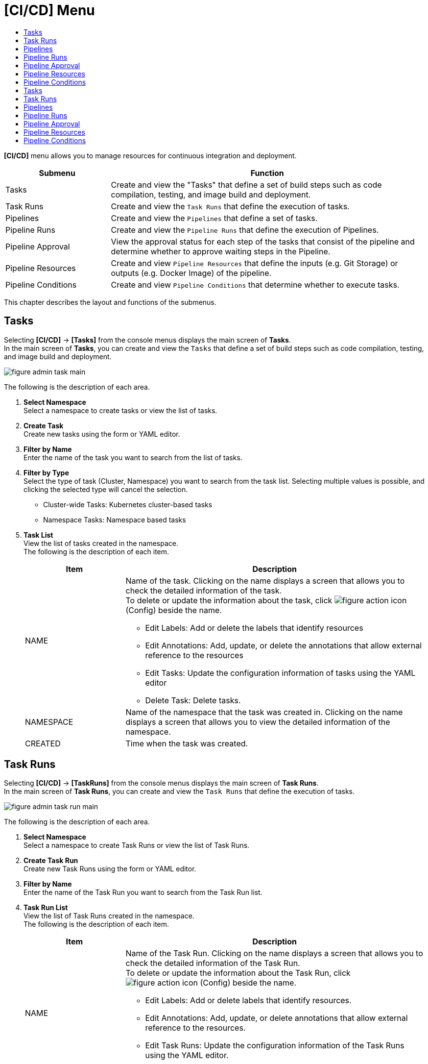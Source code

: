= [CI/CD] Menu
:toc:
:toc-title:

*[CI/CD]* menu allows you to manage resources for continuous integration and deployment. 
[width="100%",options="header", cols="1,3"]
|====================
|Submenu|Function
|Tasks|Create and view the "Tasks" that define a set of build steps such as code compilation, testing, and image build and deployment. 
|Task Runs|Create and view the ``Task Runs`` that define the execution of tasks. 
|Pipelines|Create and view the ``Pipelines`` that define a set of tasks.  
|Pipeline Runs|Create and view the ``Pipeline Runs`` that define the execution of Pipelines. 
|Pipeline Approval|View the approval status for each step of the tasks that consist of the pipeline and determine whether to approve waiting steps in the Pipeline. 
|Pipeline Resources|Create and view ``Pipeline Resources`` that define the inputs (e.g. Git Storage) or outputs (e.g. Docker Image) of the pipeline. 
|Pipeline Conditions|Create and view ``Pipeline Conditions`` that determine whether to execute tasks. 
|====================

This chapter describes the layout and functions of the submenus.

== Tasks

Selecting *[CI/CD]* -> *[Tasks]* from the console menus displays the main screen of *Tasks*. +
In the main screen of *Tasks*, you can create and view the ``Tasks`` that define a set of build steps such as code compilation, testing, and image build and deployment. 

//[caption="그림. "] //캡션 제목 변경
[#img-task-main]
image::../images/figure_admin_task_main.png[]

The following is the description of each area. 

<1> *Select Namespace* +
Select a namespace to create tasks or view the list of tasks. 
<2> *Create Task* +
Create new tasks using the form or YAML editor.
<3> *Filter by Name* +
Enter the name of the task you want to search from the list of tasks.
<4> *Filter by Type* +
Select the type of task (Cluster, Namespace) you want to search from the task list. Selecting multiple values is possible, and clicking the selected type will cancel the selection.

* Cluster-wide Tasks: Kubernetes cluster-based tasks
* Namespace Tasks: Namespace based tasks
<5> *Task List* +
View the list of tasks created in the namespace. +
The following is the description of each item. 
+
[width="100%",options="header", cols="1,3a"]
|====================
|Item|Description
|NAME|Name of the task. Clicking on the name displays a screen that allows you to check the detailed information of the task. +
To delete or update the information about the task, click 
image:../images/figure_action_icon.png[]
(Config) beside the name.

* Edit Labels: Add or delete the labels that identify resources
* Edit Annotations: Add, update, or delete the annotations that allow external reference to the resources
* Edit Tasks: Update the configuration information of tasks using the YAML editor
* Delete Task: Delete tasks. 
|NAMESPACE|Name of the namespace that the task was created in. Clicking on the name displays a screen that allows you to view the detailed information of the namespace. 
|CREATED|Time when the task was created. 
|====================

== Task Runs

Selecting *[CI/CD]* -> *[TaskRuns]* from the console menus displays the main screen of *Task Runs*. +
In the main screen of *Task Runs*, you can create and view the ``Task Runs`` that define the execution of tasks.  

//[caption="그림. "] //캡션 제목 변경
[#img-task-run-main]
image::../images/figure_admin_task_run_main.png[]

The following is the description of each area. 

<1> *Select Namespace* +
Select a namespace to create Task Runs or view the list of Task Runs.
<2> *Create Task Run* +
Create new Task Runs using the form or YAML editor.
<3> *Filter by Name* +
Enter the name of the Task Run you want to search from the Task Run list.
<4> *Task Run List* +
View the list of Task Runs created in the namespace. +
The following is the description of each item.
+
[width="100%",options="header", cols="1,3a"]
|====================
|Item|Description  
|NAME|Name of the Task Run. Clicking on the name displays a screen that allows you to check the detailed information of the Task Run. +
To delete or update the information about the Task Run, click 
image:../images/figure_action_icon.png[]
(Config) beside the name.

* Edit Labels: Add or delete labels that identify resources.
* Edit Annotations: Add, update, or delete annotations that allow external reference to the resources.
* Edit Task Runs: Update the configuration information of the Task Runs using the YAML editor.
* Delete Task Runs: Delete Task Runs. 
|NAMESPACE|Name of the namespace that the Task Run was created in. Clicking on the name displays a screen that allows you to view the detailed information of the namespace. 
|CREATED|Time when the Task Run was created. 
|====================

== Pipelines

Selecting *[CI/CD]* -> *[Pipelines]* from the console menus displays the main screen of *Pipelines*. +
In the main screen of *Pipelines*, you can create and view the ``Pipelines`` that define a set of tasks.  

//[caption="그림. "] //캡션 제목 변경
[#img-pipeline-main]
image::../images/figure_admin_pipeline_main.png[]

The following is the description of ewch area. 

<1> *Select Namespace* +
Select a namespace to create pipelines or view the list of pipelines. 
<2> *Create Pipeline* +
Create new pipelines using the form or YAML editor.
<3> *Filter by Name* +
Enter the name of the pipeline you want to search from the pipeline list.
<4> *Pipeline List* +
View the list of pipelines created in the namespace. +
The following is the description of each item.
+
[width="100%",options="header", cols="1,3a"]
|====================
|Item|Description 
|NAME|Name of the pipeline. Clicking on the name displays a screen that allows you to check the detailed information of the pipeline. +
To delete or update the information about the pipeline, click 
image:../images/figure_action_icon.png[]
(Config) beside the name.

* Edit Labels: Add or delete the labels that identify resources
* Edit Annotations: Add, update, or delete the annotations that allow external reference to the resources
* Edit Pipelines: Update the configuration information of pipelines using the YAML editor
* Delete Pipelines: Delete pipelines. 
|NAMESPACE|Name of the namespace that the pipeline was created in. 
|CREATED|Time when the pipeline was created.
|====================

== Pipeline Runs

Clicking *[CI/CD]* -> *[Pipeline Runs]* from the console menus displays the main screen of *Pipeline Runs*. +
In the main screen of *Pipeline Runs*, you can create and view the ``Pipeline Runs`` that define the execution of Pipelines. 

//[caption="그림. "] //캡션 제목 변경
[#img-pipeline-run-main]
image::../images/figure_admin_pipeline_run_main.png[]

The following is the description of each area. 

<1> *Select Namespace* +
Select a namespace to create PipelineRuns or view the PipelineRun List.
<2> *Create Pipeline Run* +
Create new Pipeline Runs using the form or YAML editor.
<3> *Filter by Name* +
Enter the name of the pipeline run you want to search from the pipeline run list.
<4> *Pipeline Run List* +
View the list of pipeline runs created in the namespace. +
The following is the description of each item.
+
[width="100%",options="header", cols="1,3a"]
|====================
|Item|Description  
|NAME|Name of the pipeline run. Clicking on the name displays a screen that allows you to check the detailed information of the pipeline run. +
To delete or update the information about the pipeline run, click 
image:../images/figure_action_icon.png[]
(Config) beside the name.

* Edit Labels: Add or delete the labels that identify resources.
* Edit Annotations: Add, update, or delete annotations that allow external reference to the resources.
* Edit Pipeline Runs: Update the configuration information of the Pipeline Runs using the YAML editor.
* Delete Pipeline Runs: Delete the Pipeline Runs. 
|NAMESPACE|Name of the namespace that the Pipeline Run was created in. Clicking on the name displays a screen that allows you to view the detailed information of the namespace.
|CREATED|Time when the Pipeline Run was created.
|====================

== Pipeline Approval

Clicking *[CI/CD]* -> *[Pipeline Approval]* from the console menus displays the main screen of *Pipeline Approval*. +
In the main screen of *Pipeline Approval*, you can view the approval status for each step of the tasks that consist of the pipeline and determine whether to approve waiting steps in the pipeline. 

//[caption="그림. "] //캡션 제목 변경
[#img-pipeline-approval-main]
image::../images/figure_admin_pipeline_approval_main.png[]

The following is the description of each area. 

<1> *Select Namespace* +
Select a namespace to view the list of approved pipelines.
<2> *Filter by Name* +
Enter the name of the approved pipeline you want to search from the pipeline list.
<3> *Filter by Status* +
Select the status of the approved pipelines you want to search from the list of the approved pipelines. 
Selecting multiple status is possible, and clicking the selected status will cancel the selection.
<4> *Pipleline Approval List* +
View the list of the approved pipelines created in the namespace. +
The following is the description of each item. 
+
[width="100%",options="header", cols="1,3a"]
|====================
|Item|Description  
|NAME|Name of the approved pipeline. Clicking on the name displays a screen that allows you to check the detailed information of the approved pipeline. +
To delete or update the information about the pipeline, click 
image:../images/figure_action_icon.png[]
(Config) beside the name.

* Edit Labels: Add or delete labels that identify resources
* Edit Annotations: Add, update, or delete annotations that allow external reference to the resources
* Edit Approved Pipelines: Update the configuration information of approved pipelines using the YAML editor
* Delete Approved Pipelines: Delete approved pipelines
* Update Status: Option to approve waiting steps. (Approved, Rejected)
|NAMESPACE|Name of the namespace that the approved pipeline was created in. Clicking on the name displays a screen that allows you to view the detailed information of the namespace.
|STATUS|Current status information of the approved pipeline. 

* Waiting: Waiting for the pipeline execution to be approved 
* Approved: Pipeline execution approved
* Rejected: Pipeline execution rejected
* Canceled: Pipeline execution canceled after the Pipeline Run was removed. 
|CREATED|Time when the pipeline approval was created.
|====================

== Pipeline Resources


Clicking *[CI/CD]* -> *[Pipeline Resources]* from the console menus displays the main screen of *Pipeline Resources*. +
In the main screen of *Pipeline Resources*, you can create and view ``Pipeline Resources`` that define the inputs (e.g. Git Storage) or outputs (e.g. Docker Image) of the pipeline. 

//[caption="그림. "] //캡션 제목 변경
[#img-pipeline-resource-main]
image::../images/figure_admin_pipeline_resource_main.png[]

The following is the description of each area. 

<1> *Select Namespace* +
Select a namespace to create pipeline resources or view the list of pipeline resources. 
<2> *Create Pipeline* +
Create new pipelines using the form or YAML editor.
<3> *Filter by Name* +
Enter the name of the pipeline resource you want to search from the pipeline resource list. 
<4> *Pipeline Resource List* +
View the list of the pipeline resources created in the namespace. +
The following is the description of each area. 
+
[width="100%",options="header", cols="1,3a"]
|====================
|Item|Description 
|NAME|Name of the pipeline resource. Clicking on the name displays a screen that allows you to check the detailed information of the pipeline resource. +
To delete or update the information about the pipeline resource, click 
image:../images/figure_action_icon.png[] (Config) beside the name.

* Edit Labels: Add or delete the labels that identify resources.
* Edit Annotations: Add, update, or delete the annotations that allow external reference to the resources.
* Edit Pipeline Resources: Update the configuration information of pipeline resources using the YAML editor.
* Delete Pipeline Resources: Delete pipeline resources. 
|NAMESPACE|Name of the namespace that the pipeline resource was created in. Clicking on the name displays a screen that allows you to view the detailed information of the namespace.
|CREATED|Time when the pipeline resource was created.
|====================

== Pipeline Conditions 

Clicking *[CI/CD]* -> *[Pipeline Conditions]* from the console menus displays the main screen of *Pipeline Conditions*. +
In the main screen of *Pipeline Conditions*, you can create and view ``Pipeline Conditions`` that determine whether to execute the task. 

//[caption="그림. "] //캡션 제목 변경
[#img-pipeline-condition-main]
image::../images/figure_admin_pipeline_condition_main.png[]

The following is the description of each area. 

<1> *Select Namespace* +
Select a namespace to create pipeline conditions= [CI/CD] Menu
:toc:
:toc-title:

*[CI/CD]* menu allows you to manage resources for continuous integration and deployment. 
[width="100%",options="header", cols="1,3"]
|====================
|Submenu|Function
|Tasks|Create and view the ``Tasks`` that define a set of build steps such as code compilation, testing, and image build and deployment. 
|Task Runs|Create and view the ``Task Runs`` that define the execution of tasks. 
|Pipelines|Create and view the ``Pipelines`` that define a set of tasks.  
|Pipeline Runs|Create and view the ``Pipeline Runs`` that define the execution of Pipelines. 
|Pipeline Approval|View the approval status for each step of the tasks that consist of the pipeline and determine whether to approve waiting steps in the Pipeline. 
|Pipeline Resources|Create and view ``Pipeline Resources`` that define the inputs (e.g. Git Storage) or outputs (e.g. Docker Image) of the pipeline. 
|Pipeline Conditions|Create and view ``Pipeline Conditions`` that determine whether to execute tasks. 
|====================

This chapter describes the layout and functions of the submenus.

== Tasks

Selecting *[CI/CD]* -> *[Tasks]* from the console menus displays the main screen of *Tasks*. +
In the main screen of *Tasks*, you can create and view the ``Tasks`` that define a set of build steps such as code compilation, testing, and image build and deployment. 

//[caption="그림. "] //캡션 제목 변경
[#img-task-main]
image::../images/figure_admin_task_main.png[]

The following is the description of each area. 

<1> *Select Namespace* +
Select a namespace to create tasks or view the list of tasks. 
<2> *Create Task* +
Create new tasks using the form or YAML editor.
<3> *Filter by Name* +
Enter the name of the task you want to search from the list of tasks.
<4> *Filter by Type* +
Select the type of task (Cluster, Namespace) you want to search from the task list. Selecting multiple values is possible, and clicking the selected type will cancel the selection.

* Cluster-wide Tasks: Kubernetes cluster-based tasks
* Namespace Tasks: Namespace based tasks
<5> *Task List* +
View the list of tasks created in the namespace. +
The following is the description of each item. 
+
[width="100%",options="header", cols="1,3a"]
|====================
|Item|Description
|NAME|Name of the task. Clicking on the name displays a screen that allows you to check the detailed information of the task. +
To delete or update the information about the task, click 
image:../images/figure_action_icon.png[]
(Config) beside the name.

* Edit Labels: Add or delete the labels that identify resources
* Edit Annotations: Add, update, or delete the annotations that allow external reference to the resources
* Edit Tasks: Update the configuration information of tasks using the YAML editor
* Delete Task: Delete tasks. 
|NAMESPACE|Name of the namespace that the task was created in. Clicking on the name displays a screen that allows you to view the detailed information of the namespace. 
|CREATED|Time when the task was created. 
|====================

== Task Runs

Selecting *[CI/CD]* -> *[Task Runs]* from the console menus displays the main screen of *Task Runs*. +
In the main screen of *Task Runs*, you can create and view the ``Task Runs`` that define the execution of tasks.  

//[caption="그림. "] //캡션 제목 변경
[#img-task-run-main]
image::../images/figure_admin_task_run_main.png[]

The following is the description of each area. 

<1> *Select Namespace* +
Select a namespace to create Task Runs or view the list of Task Runs.
<2> *Create Task Run* +
Create new Task Runs using the form or YAML editor.
<3> *Filter by Name* +
Enter the name of the Task Run you want to search from the Task Run list.
<4> *Task Run List* +
View the list of Task Runs created in the namespace. +
The following is the description of each item.
+
[width="100%",options="header", cols="1,3a"]
|====================
|Item|Description  
|NAME|Name of the Task Run. Clicking on the name displays a screen that allows you to check the detailed information of the Task Run. +
To delete or update the information about the Task Run, click 
image:../images/figure_action_icon.png[]
(Config) beside the name.

* Edit Labels: Add or delete labels that identify resources.
* Edit Annotations: Add, update, or delete annotations that allow external reference to the resources.
* Edit Task Runs: Update the configuration information of the Task Runs using the YAML editor.
* Delete Task Runs: Delete Task Runs. 
|NAMESPACE|Name of the namespace that the Task Run was created in. Clicking on the name displays a screen that allows you to view the detailed information of the namespace. 
|CREATED|Time when the Task Run was created. 
|====================

== Pipelines

Selecting *[CI/CD]* -> *[Pipelines]* from the console menus displays the main screen of *Pipelines*. +
In the main screen of *Pipelines*, you can create and view the ``Pipelines`` that define a set of tasks.  

//[caption="그림. "] //캡션 제목 변경
[#img-pipeline-main]
image::../images/figure_admin_pipeline_main.png[]

The following is the description of ewch area. 

<1> *Select Namespace* +
Select a namespace to create pipelines or view the list of pipelines. 
<2> *Create Pipeline* +
Create new pipelines using the form or YAML editor.
<3> *Filter by Name* +
Enter the name of the pipeline you want to search from the pipeline list.
<4> *Pipeline List* +
View the list of pipelines created in the namespace. +
The following is the description of each item.
+
[width="100%",options="header", cols="1,3a"]
|====================
|Item|Description 
|NAME|Name of the pipeline. Clicking on the name displays a screen that allows you to check the detailed information of the pipeline. +
To delete or update the information about the pipeline, click 
image:../images/figure_action_icon.png[]
(Config) beside the name.

* Edit Labels: Add or delete the labels that identify resources
* Edit Annotations: Add, update, or delete the annotations that allow external reference to the resources
* Edit Pipelines: Update the configuration information of pipelines using the YAML editor
* Delete Pipelines: Delete pipelines. 
|NAMESPACE|Name of the namespace that the pipeline was created in. 
|CREATED|Time when the pipeline was created.
|====================

== Pipeline Runs

Clicking *[CI/CD]* -> *[Pipeline Runs]* from the console menus displays the main screen of *Pipeline Runs*. +
In the main screen of *Pipeline Runs*, you can create and view the ``Pipeline Runs`` that define the execution of Pipelines. 

//[caption="그림. "] //캡션 제목 변경
[#img-pipeline-run-main]
image::../images/figure_admin_pipeline_run_main.png[]

The following is the description of each area. 

<1> *Select Namespace* +
Select a namespace to create Pipeline Runs or view the list of Pipeline Runs.
<2> *Create Pipeline Run* +
Create new Pipeline Runs using the form or YAML editor.
<3> *Filter by Name* +
Enter the name of the pipeline run you want to search from the Pipeline Run list.
<4> *Pipeline Run List* +
View the list of pipeline runs created in the namespace. +
The following is the description of each item.
+
[width="100%",options="header", cols="1,3a"]
|====================
|Item|Description  
|NAME|Name of the Pipeline Run. Clicking on the name displays a screen that allows you to check the detailed information of the Pipeline Run. +
To delete or update the information about the Pipeline Run, click 
image:../images/figure_action_icon.png[]
(Config) beside the name.

* Edit Labels: Add or delete the labels that identify resources.
* Edit Annotations: Add, update, or delete annotations that allow external reference to the resources.
* Edit Pipeline Runs: Update the configuration information of the Pipeline Runs using the YAML editor.
* Delete Pipeline Runs: Delete the Pipeline Runs. 
|NAMESPACE|Name of the namespace that the Pipeline Run was created in. Clicking on the name displays a screen that allows you to view the detailed information of the namespace.
|CREATED|Time when the Pipeline Run was created.
|====================

== Pipeline Approval

Clicking *[CI/CD]* -> *[Pipeline Approval]* from the console menus displays the main screen of *Pipeline Approval*. +
In the main screen of *Pipeline Approval*, you can view the approval status for each step of the tasks that consist of the pipeline and determine whether to approve waiting steps in the pipeline. 

//[caption="그림. "] //캡션 제목 변경
[#img-pipeline-approval-main]
image::../images/figure_admin_pipeline_approval_main.png[]

The following is the description of each area. 

<1> *Select Namespace* +
Select a namespace to view the list of approved pipelines.
<2> *Filter by Name* +
Enter the name of the approved pipeline you want to search from the pipeline list.
<3> *Filter by Status* +
Select the status of the approved pipelines you want to search from the list of the approved pipelines. 
Selecting multiple status is possible, and clicking the selected status will cancel the selection.
<4> *Pipleline Approval List* +
View the list of the approved pipelines created in the namespace. +
The following is the description of each item. 
+
[width="100%",options="header", cols="1,3a"]
|====================
|Item|Description  
|NAME|Name of the approved pipeline. Clicking on the name displays a screen that allows you to check the detailed information of the approved pipeline. +
To delete or update the information about the pipeline, click 
image:../images/figure_action_icon.png[]
(Config) beside the name.

* Edit Labels: Add or delete labels that identify resources
* Edit Annotations: Add, update, or delete annotations that allow external reference to the resources
* Edit Approved Pipelines: Update the configuration information of approved pipelines using the YAML editor
* Delete Approved Pipelines: Delete approved pipelines
* Update Status: Option to approve waiting steps. (Approved, Rejected)
|NAMESPACE|Name of the namespace that the approved pipeline was created in. Clicking on the name displays a screen that allows you to view the detailed information of the namespace.
|STATUS|Current status information of the approved pipeline. 

* Waiting: Waiting for the pipeline execution to be approved 
* Approved: Pipeline execution approved
* Rejected: Pipeline execution rejected
* Canceled: Pipeline execution canceled after the Pipeline Run was removed. 
|CREATED|Time when the pipeline approval was created.
|====================

== Pipeline Resources


Clicking *[CI/CD]* -> *[Pipeline Resources]* from the console menus displays the main screen of *Pipeline Resources*. +
In the main screen of *Pipeline Resources*, you can create and view ``Pipeline Resources`` that define the inputs (e.g. Git Storage) or outputs (e.g. Docker Image) of the pipeline. 

//[caption="그림. "] //캡션 제목 변경
[#img-pipeline-resource-main]
image::../images/figure_admin_pipeline_resource_main.png[]

The following is the description of each area. 

<1> *Select Namespace* +
Select a namespace to create pipeline resources or view the list of pipeline resources. 
<2> *Create Pipeline* +
Create new pipelines using the form or YAML editor.
<3> *Filter by Name* +
Enter the name of the pipeline resource you want to search from the pipeline resource list. 
<4> *Pipeline Resource List* +
View the list of the pipeline resources created in the namespace. +
The following is the description of each area. 
+
[width="100%",options="header", cols="1,3a"]
|====================
|Item|Description 
|NAME|Name of the pipeline resource. Clicking on the name displays a screen that allows you to check the detailed information of the pipeline resource. +
To delete or update the information about the pipeline resource, click 
image:../images/figure_action_icon.png[] (Config) beside the name.

* Edit Labels: Add or delete the labels that identify resources.
* Edit Annotations: Add, update, or delete the annotations that allow external reference to the resources.
* Edit Pipeline Resources: Update the configuration information of pipeline resources using the YAML editor.
* Delete Pipeline Resources: Delete pipeline resources. 
|NAMESPACE|Name of the namespace that the pipeline resource was created in. Clicking on the name displays a screen that allows you to view the detailed information of the namespace.
|CREATED|Time when the pipeline resource was created.
|====================

== Pipeline Conditions 

Clicking *[CI/CD]* -> *[Pipeline Conditions]* from the console menus displays the main screen of *Pipeline Conditions*. +
In the main screen of *Pipeline Conditions*, you can create and view ``Pipeline Conditions`` that determine whether to execute the task. 

//[caption="그림. "] //캡션 제목 변경
[#img-pipeline-condition-main]
image::../images/figure_admin_pipeline_condition_main.png[]

The following is the description of each area. 

<1> *Select Namespace* +
Select a namespace to create pipeline conditions or view the list of pipeline conditions. 
<2> *Create Pipeline Condition* +
Create new pipeline conditions using the YAML editor.
<3> *Filter by Name* +
Enter the name of the pipeline condition you want to search from the pipeline condition list.
<4> *Pipeline Condition List* +
View the list of the pipeline conditions created in the namespace. +
The following is the description of each item. 
+
[width="100%",options="header", cols="1,3a"]
|====================
|Item|Description  
|NAME|Name of the Pipeline condition. Clicking on the name displays a screen that allows you to check the detailed information of the pipeline condition. +
To delete or update the information about the pipeline, click 
image:../images/figure_action_icon.png[] (Config) beside the name.

* Edit Labels: Add or delete labels that identify resources.
* Edit Annotations: Add, update, or delete annotations that allow external reference to the resources.
* Edit Pipeline Conditions: Update the configuration information of pipeline conditions using the YAML editor.
* Delete Pipeline Conditions: Delete the pipeline conditions. 
|NAMESPACE|Name of the namespace that the pipeline condition was created in.
|CREATED|Time when the pipeline condition was created.
|==================== or view the list of pipeline conditions. 
<2> *Create Pipeline Condition* +
Create new pipeline conditions using the YAML editor.
<3> *Filter by Name* +
Enter the name of the pipeline condition you want to search from the pipeline condition list.
<4> *Pipeline Condition List* +
View the list of the pipeline conditions created in the namespace. +
The following is the description of each item. 
+
[width="100%",options="header", cols="1,3a"]
|====================
|Item|Description  
|NAME|Name of the Pipeline condition. Clicking on the name displays a screen that allows you to check the detailed information of the pipeline condition. +
To delete or update the information about the pipeline, click 
image:../images/figure_action_icon.png[] (Config) beside the name.

* Edit Labels: Add or delete labels that identify resources.
* Edit Annotations: Add, update, or delete annotations that allow external reference to the resources.
* Edit Pipeline Conditions: Update the configuration information of pipeline conditions using the YAML editor.
* Delete Pipeline Conditions: Delete the pipeline conditions. 
|NAMESPACE|Name of the namespace that the pipeline condition was created in.
|CREATED|Time when the pipeline condition was created.
|====================
